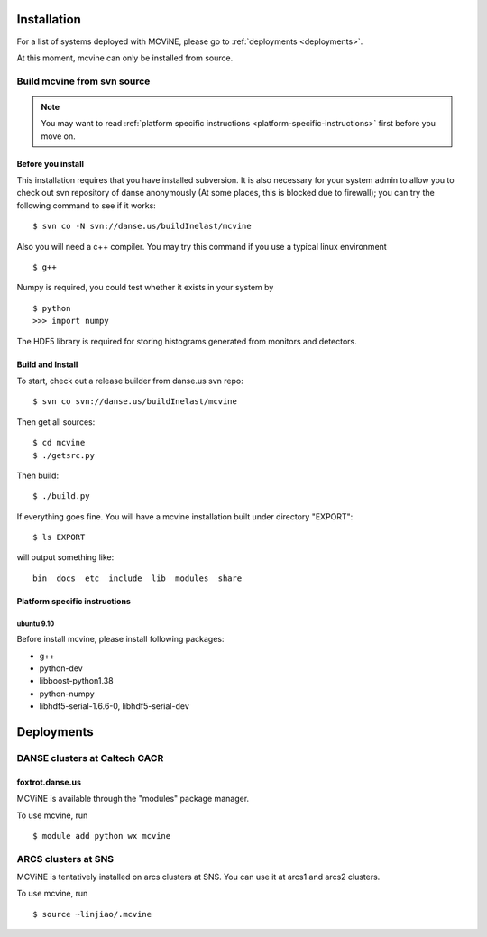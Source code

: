 .. _installation:

Installation
============

For a list of systems deployed with MCViNE, please go to
:ref:`deployments <deployments>`.

At this moment, mcvine can only be installed from source.

Build mcvine from svn source
----------------------------

.. note::
  You may want to read :ref:`platform specific instructions <platform-specific-instructions>`
  first before you move on.


Before you install
^^^^^^^^^^^^^^^^^^
This installation requires that you have installed subversion.
It is also necessary for your system admin to allow
you to check out svn repository of danse anonymously  (At some places,
this is blocked due to firewall); you can try the following command to see if it works::

 $ svn co -N svn://danse.us/buildInelast/mcvine

Also you will need a c++ compiler. You may try this command if you use
a typical linux environment ::

 $ g++

Numpy is required, you could test whether it exists in your system by ::

 $ python
 >>> import numpy

The HDF5 library is required for storing histograms generated from monitors and detectors.


Build and Install
^^^^^^^^^^^^^^^^^

To start, check out a release builder from danse.us svn repo::

 $ svn co svn://danse.us/buildInelast/mcvine

Then get all sources::

 $ cd mcvine
 $ ./getsrc.py

Then build::

 $ ./build.py

If everything goes fine. You will have a mcvine installation built
under directory "EXPORT"::

 $ ls EXPORT

will output something like::

 bin  docs  etc  include  lib  modules  share


.. _platform-specific-instructions:

Platform specific instructions
^^^^^^^^^^^^^^^^^^^^^^^^^^^^^^

ubuntu 9.10
"""""""""""

Before install mcvine, please install following packages:

* g++
* python-dev
* libboost-python1.38
* python-numpy
* libhdf5-serial-1.6.6-0, libhdf5-serial-dev



.. _deployments:

Deployments
===========

DANSE clusters at Caltech CACR
------------------------------

foxtrot.danse.us
^^^^^^^^^^^^^^^^
MCViNE is available through the "modules" package manager.

To use mcvine, run ::

 $ module add python wx mcvine



ARCS clusters at SNS
--------------------
MCViNE is tentatively installed on arcs clusters at SNS. 
You can use it at arcs1 and arcs2 clusters.

To use mcvine, run ::

 $ source ~linjiao/.mcvine

